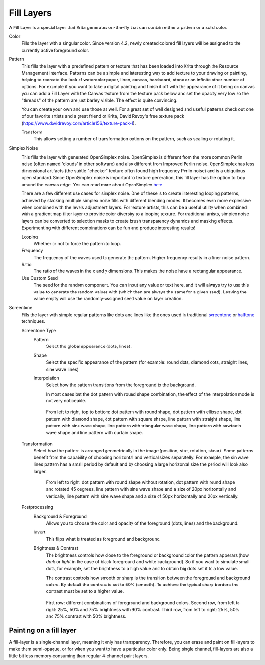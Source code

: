 .. meta::
   :description:
        How to use fill layers in Krita.

.. metadata-placeholder

   :authors: - Wolthera van Hövell tot Westerflier <griffinvalley@gmail.com>
             - Scott Petrovic
             - Alan
   :license: GNU free documentation license 1.3 or later.

.. index:: Layers, Fill, Generator
.. _fill_layers:

===========
Fill Layers
===========

A Fill Layer is a special layer that Krita generates on-the-fly that can contain either a pattern or a solid color.

.. image:: /images/layers/Fill_Layer.png

Color
    Fills the layer with a singular color. Since version 4.2, newly created colored fill layers will be assigned to the currently active foreground color.

Pattern
    This fills the layer with a predefined pattern or texture that has been loaded into Krita through the Resource Management interface. Patterns can be a simple and interesting way to add texture to your drawing or painting, helping to recreate the look of watercolor paper, linen, canvas, hardboard, stone or an infinite other number of options. For example if you want to take a digital painting and finish it off with the appearance of it being on canvas you can add a Fill Layer with the Canvas texture from the texture pack below and set the opacity very low so the "threads" of the pattern are just barley visible.  The effect is quite convincing.

    You can create your own and use those as well.  For a great set of well designed and useful patterns check out one of our favorite artists and a great friend of Krita, David Revoy's free texture pack (https://www.davidrevoy.com/article156/texture-pack-1).

    Transform
        .. versionadded:: 4.3.1

        This allows setting a number of transformation options on the pattern, such as scaling or rotating it.

Simplex Noise
    .. versionadded:: 4.2

    .. image:: /images/layers/fill_layer_simplex_noise.png

    This fills the layer with generated OpenSimplex noise. OpenSimplex is different from the more common Perlin noise (often named 'clouds' in other software) and also different from Improved Perlin noise. OpenSimplex has less dimensional artifacts (the subtle "checker" texture often found high frequency Perlin noise) and is a ubiquitous open standard. Since OpenSimplex noise is important to texture generation, this fill layer has the option
    to loop around the canvas edge. You can read more about OpenSimplex `here
    <https://en.wikipedia.org/wiki/OpenSimplex_noise>`_.

    There are a few different use cases for simplex noise. One of these is to create interesting looping patterns, achieved by stacking multiple simplex noise fills with different blending modes. It becomes even more expressive when combined with the levels adjustment layers. For texture artists, this can be a useful utility when combined with a gradient map filter layer to provide color diversity to a looping texture.
    For traditional artists, simplex noise layers can be converted to selection masks to create brush transparency dynamics and masking effects. Experimenting with different combinations can be fun and produce interesting results!

    Looping
        Whether or not to force the pattern to loop.
    Frequency
        The frequency of the waves used to generate the pattern. Higher frequency results in a finer noise pattern.
    Ratio
        The ratio of the waves in the x and y dimensions. This makes the noise have a rectangular appearance.
    Use Custom Seed
        The seed for the random component. You can input any value or text here, and it will always try to use this value to generate the random values with (which then are always the same for a given seed). Leaving the value empty will use the randomly-assigned seed value on layer creation.

Screentone
    .. versionadded:: 4.3.1

    Fills the layer with simple regular patterns like dots and lines like the ones used in traditional `screentone <https://en.wikipedia.org/wiki/Screentone>`_ or `halftone <https://en.wikipedia.org/wiki/Halftone>`_ techniques.

    Screentone Type
        Pattern
            Select the global appearance (dots, lines).
        Shape
            Select the specific appearance of the pattern (for example: round dots, diamond dots, straight lines, sine wave lines).
        Interpolation
            Select how the pattern transitions from the foreground to the background.

            In most cases but the dot pattern with round shape combination, the effect of the interpolation mode is not very noticeable.

        .. figure:: /images/layers/fill_layer_screentone_type.png

            From left to right, top to bottom: 
            dot pattern with round shape, dot pattern with ellipse shape, 
            dot pattern with diamond shape, dot pattern with square shape, 
            line pattern with straight shape, line pattern with sine wave shape, line pattern with triangular wave shape, 
            line pattern with sawtooth wave shape and line pattern with curtain shape.

    Transformation
        Select how the pattern is arranged geometrically in the image (position, size, rotation, shear).  
        Some patterns benefit from the capability of choosing horizontal and vertical sizes separatelly. For example, the sin wave lines pattern has a small period by default and by choosing a large horizontal size the period will look also larger.
    
        .. figure:: /images/layers/fill_layer_screentone_transformation.png

            From left to right: 
            dot pattern with round shape without rotation, dot pattern with round shape and rotated 45 degrees, 
            line pattern with sine wave shape and a size of 20px horizontally and vertically, 
            line pattern with sine wave shape and a size of 50px horizontally and 20px vertically.

    Postprocessing
        Background & Foreground
            Allows you to choose the color and opacity of the foreground (dots, lines) and the background.
        Invert
            This flips what is treated as foreground and background.
        Brightness & Contrast
            The brightness controls how close to the foreground or background color the pattern apperars (how *dark* or *light* in the case of black foreground and white background). 
            So if you want to simulate small dots, for example, set the brightness to a high value and to obtain big dots set it to a low value.
            
            The contrast controls how smooth or sharp is the transition between the foreground and background colors. By default the contrast is set to 50% (smooth). 
            To achieve the typical sharp borders the contrast must be set to a higher value.

        .. figure:: /images/layers/fill_layer_screentone_postprocessing.png

            First row: different combinations of foreground and background colors. 
            Second row, from left to right: 25%, 50% and 75% brightness with 90% contrast. 
            Third row, from left to right: 25%, 50% and 75% contrast with 50% brightness. 

Painting on a fill layer
------------------------

A fill-layer is a single-channel layer, meaning it only has transparency. Therefore, you can erase and paint on fill-layers to make them semi-opaque, or for when you want to have a particular color only. Being single channel, fill-layers are also a little bit less memory-consuming than regular 4-channel paint layers.
